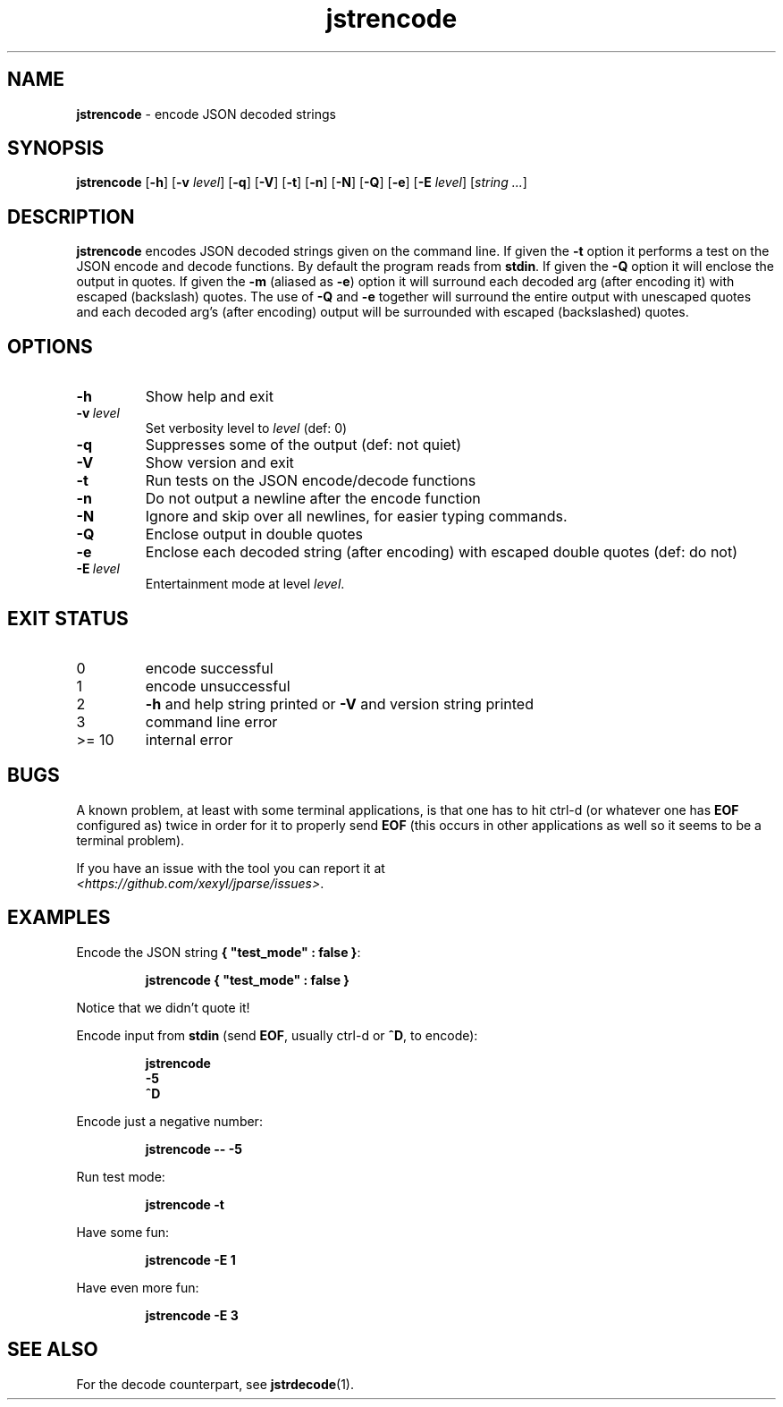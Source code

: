 .\" section 1 man page for jstrencode
.\"
.\" This man page was first written by Cody Boone Ferguson for the IOCCC
.\" in 2022.
.\"
.\" Humour impairment is not virtue nor is it a vice, it's just plain
.\" wrong: almost as wrong as JSON spec mis-features and C++ obfuscation! :-)
.\"
.\" "Share and Enjoy!"
.\"     --  Sirius Cybernetics Corporation Complaints Division, JSON spec department. :-)
.\"
.TH jstrencode 1 "31 October 2024" "jstrencode" "jparse tools"
.SH NAME
.B jstrencode
\- encode JSON decoded strings
.SH SYNOPSIS
.B jstrencode
.RB [\| \-h \|]
.RB [\| \-v
.IR level \|]
.RB [\| \-q \|]
.RB [\| \-V \|]
.RB [\| \-t \|]
.RB [\| \-n \|]
.RB [\| \-N \|]
.RB [\| \-Q \|]
.RB [\| \-e \|]
.RB [\| \-E
.IR level \|]
.RI [\| string
.IR ... \|]
.SH DESCRIPTION
.B jstrencode
encodes JSON decoded strings given on the command line.
If given the
.B \-t
option it performs a test on the JSON encode and decode functions.
By default the program reads from
.BR stdin .
If given the
.B \-Q
option it will enclose the output in quotes.
If given the
.B \-m
(aliased as
.BR \-e )
option it will surround each decoded arg (after encoding it) with escaped (backslash) quotes.
The use of
.B \-Q
and
.B \-e
together will surround the entire output with unescaped quotes and each decoded arg's (after encoding) output will be surrounded with escaped (backslashed) quotes.
.SH OPTIONS
.TP
.B \-h
Show help and exit
.TP
.BI \-v\  level
Set verbosity level to
.IR level
(def: 0)
.TP
.B \-q
Suppresses some of the output (def: not quiet)
.TP
.B \-V
Show version and exit
.TP
.B \-t
Run tests on the JSON encode/decode functions
.TP
.B \-n
Do not output a newline after the encode function
.TP
.B \-N
Ignore and skip over all newlines, for easier typing commands.
.TP
.B \-Q
Enclose output in double quotes
.TP
.B \-e
Enclose each decoded string (after encoding) with escaped double quotes (def: do not)
.TP
.BI \-E\  level
Entertainment mode at level
.IR level .
.SH EXIT STATUS
.TP
0
encode successful
.TQ
1
encode unsuccessful
.TQ
2
.B \-h
and help string printed or
.B \-V
and version string printed
.TQ
3
command line error
.TQ
>= 10
internal error
.SH BUGS
.PP
A known problem, at least with some terminal applications, is that one has to hit ctrl\-d (or whatever one has
.B EOF
configured as) twice in order for it to properly send
.B EOF
(this occurs in other applications as well so it seems to be a terminal problem).
.PP
If you have an issue with the tool you can report it at
.br
.IR \<https://github.com/xexyl/jparse/issues\> .
.SH EXAMPLES
.PP
Encode the JSON string
.BR {\ "test_mode"\ :\ false\ } :
.sp
.RS
.ft B
 jstrencode { "test_mode" : false }
.ft R
.RE
.sp
Notice that we didn't quote it!
.PP
Encode input from
.B stdin
(send
.BR EOF ,
usually ctrl\-d or
.BR ^D ,
to encode):
.sp
.RS
.ft B
 jstrencode
 \-5
 ^D
.ft R
.RE
.PP
Encode just a negative number:
.sp
.RS
.ft B
 jstrencode \-\- \-5
.ft R
.RE
.PP
Run test mode:
.sp
.RS
.ft B
 jstrencode \-t
.ft R
.RE
.PP
Have some fun:
.sp
.RS
.ft B
 jstrencode -E 1
.ft R
.RE
.PP
Have even more fun:
.sp
.RS
.ft B
 jstrencode -E 3
.ft R
.RE
.SH SEE ALSO
.PP
For the decode counterpart, see
.BR jstrdecode (1).
